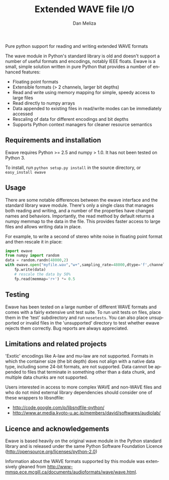 # -*- coding: utf-8 -*-
# -*- mode: org -*-
#+STARTUP:    align fold hidestars oddeven logdone
#+TITLE:    Extended WAVE file I/O
#+AUTHOR:    Dan Meliza
#+EMAIL:     dan at meliza.org
#+LANGUAGE:   en

Pure python support for reading and writing extended WAVE formats

The wave module in Python's standard library is old and doesn't support a number
of useful formats and encodings, notably IEEE floats. Ewave is a small, simple
solution written in pure Python that provides a number of enhanced features:

+ Floating point formats
+ Extensible formats (> 2 channels, larger bit depths)
+ Read and write using memory mapping for simple, speedy access to large files
+ Read directly to numpy arrays
+ Data appended to existing files in read/write modes can be immediately accessed
+ Rescaling of data for different encodings and bit depths
+ Supports Python context managers for cleaner resource semantics

** Requirements and installation

Ewave requires Python >= 2.5 and numpy > 1.0.  It has not been tested on
Python 3.

To install, run =python setup.py install= in the source directory, or
=easy_install ewave=

** Usage

There are some notable differences between the ewave interface and the standard
library wave module. There's only a single class that manages both reading and
writing, and a number of the properties have changed names and behaviors.
Importantly, the read method by default returns a numpy memmap to the data in
the file. This provides faster access to large files and allows writing data in
place.

For example, to write a second of stereo white noise in floating point format
and then rescale it in place:

#+begin_src python
  import ewave
  from numpy import random
  data = random.randn(48000,2)
  with ewave.open("myfile.wav","w+",sampling_rate=48000,dtype='f',channels=2) as fp:
      fp.write(data)
      # rescale the data by 50%
      fp.read(memmap='r+') *= 0.5
#+end_src

** Testing

Ewave has been tested on a large number of different WAVE formats and comes with
a fairly extensive unit test suite.  To run unit tests on files, place them in
the 'test' subdirectory and run =nosetests=.  You can also place unsupported or
invalid files in the 'unsupported' directory to test whether ewave rejects them
correctly.  Bug reports are always appreciated.

** Limitations and related projects

'Exotic' encodings like A-law and mu-law are not supported.  Formats in which
the container size (the bit depth) does not align with a native data type,
including some 24-bit formats, are not supported.  Data cannot be appended to
files that terminate in something other than a data chunk, and multiple data
chunks are not supported.

Users interested in access to more complex WAVE and non-WAVE files and who do not
mind external library dependencies should consider one of these wrappers to
libsndfile:

+ http://code.google.com/p/libsndfile-python/
+ http://www.ar.media.kyoto-u.ac.jp/members/david/softwares/audiolab/

** Licence and acknowledgements

Ewave is based heavily on the original wave module in the Python standard
library and is released under the same Python Software Foundation Licence
(http://opensource.org/licenses/python-2.0)

Information about the WAVE formats supported by this module was extensively
gleaned from
http://www-mmsp.ece.mcgill.ca/documents/audioformats/wave/wave.html.

